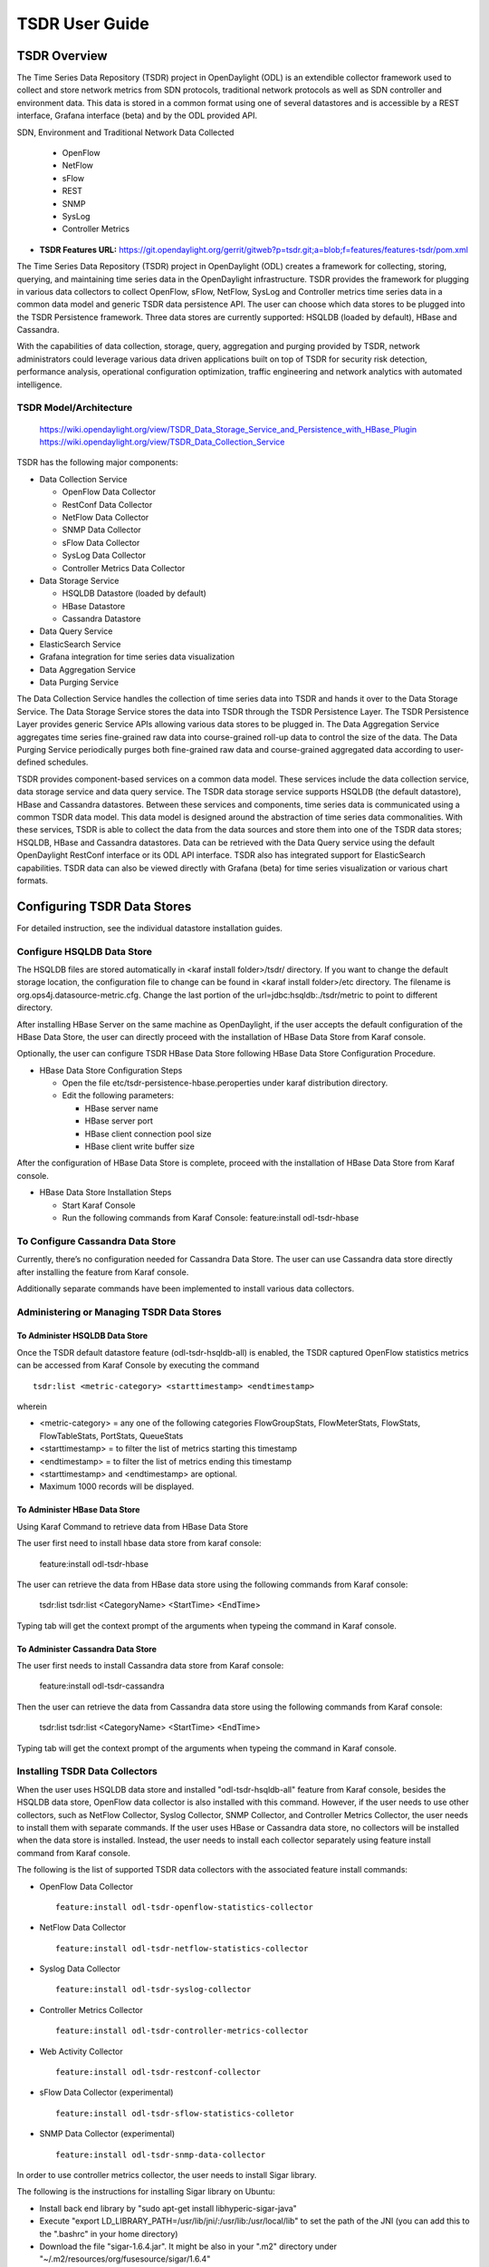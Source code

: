 .. _tsdr-user-guide:

TSDR User Guide
###############

TSDR Overview
=============

The Time Series Data Repository (TSDR) project in OpenDaylight (ODL) is an
extendible collector framework used to collect and store network metrics from
SDN protocols, traditional network protocols as well as SDN controller and
environment data. This data is stored in a common format using one of several
datastores and is accessible by a REST interface, Grafana interface (beta) and
by the ODL provided API.

SDN, Environment and Traditional Network Data Collected

  * OpenFlow
  * NetFlow
  * sFlow
  * REST
  * SNMP
  * SysLog
  * Controller Metrics

* **TSDR Features URL:** https://git.opendaylight.org/gerrit/gitweb?p=tsdr.git;a=blob;f=features/features-tsdr/pom.xml

The Time Series Data Repository (TSDR) project in OpenDaylight (ODL) creates a
framework for collecting, storing, querying, and maintaining time series data in
the OpenDaylight infrastructure. TSDR provides the framework for plugging in
various data collectors to collect OpenFlow, sFlow, NetFlow, SysLog and
Controller metrics time series data in a common data model and generic TSDR
data persistence API. The user can choose which data stores to be plugged into
the TSDR Persistence framework. Three data stores are currently supported:
HSQLDB (loaded by default), HBase and Cassandra.

With the capabilities of data collection, storage, query, aggregation and
purging provided by TSDR, network administrators could leverage various data
driven applications built on top of TSDR for security risk detection,
performance analysis, operational configuration optimization, traffic
engineering and network analytics with automated intelligence.

TSDR Model/Architecture
-----------------------

 https://wiki.opendaylight.org/view/TSDR_Data_Storage_Service_and_Persistence_with_HBase_Plugin
 https://wiki.opendaylight.org/view/TSDR_Data_Collection_Service

TSDR has the following major components:

-  Data Collection Service

   - OpenFlow Data Collector
   - RestConf Data Collector
   - NetFlow Data Collector
   - SNMP Data Collector
   - sFlow Data Collector
   - SysLog Data Collector
   - Controller Metrics Data Collector

-  Data Storage Service

   - HSQLDB Datastore (loaded by default)
   - HBase Datastore
   - Cassandra Datastore

-  Data Query Service

-  ElasticSearch Service

-  Grafana integration for time series data visualization

-  Data Aggregation Service

-  Data Purging Service

The Data Collection Service handles the collection of time series data into TSDR
and hands it over to the Data Storage Service. The Data Storage Service stores
the data into TSDR through the TSDR Persistence Layer. The TSDR Persistence
Layer provides generic Service APIs allowing various data stores to be plugged
in. The Data Aggregation Service aggregates time series fine-grained raw data
into course-grained roll-up data to control the size of the data. The Data
Purging Service periodically purges both fine-grained raw data and
course-grained aggregated data according to user-defined schedules.

TSDR provides component-based services on a common data model. These services
include the data collection service, data storage service and data query
service.  The TSDR data storage service supports HSQLDB (the default datastore),
HBase and Cassandra datastores.  Between these services and components, time
series data is communicated using a common TSDR data model. This data model is
designed around the abstraction of time series data commonalities. With these
services, TSDR is able to collect the data from the data sources and store them
into one of the TSDR data stores; HSQLDB, HBase and Cassandra datastores.
Data can be retrieved with the Data Query service using the default OpenDaylight
RestConf interface or its ODL API interface.  TSDR also has integrated support
for ElasticSearch capabilities.  TSDR data can also be viewed directly with
Grafana (beta) for time series visualization or various chart formats.

Configuring TSDR Data Stores
============================

For detailed instruction, see the individual datastore installation guides.

Configure HSQLDB Data Store
---------------------------

The HSQLDB files are stored automatically in <karaf install folder>/tsdr/
directory. If you want to change the default storage location, the configuration
file to change can be found in <karaf install folder>/etc directory. The
filename is org.ops4j.datasource-metric.cfg. Change the last portion of the
url=jdbc:hsqldb:./tsdr/metric to point to different directory.

After installing HBase Server on the same machine as OpenDaylight, if
the user accepts the default configuration of the HBase Data Store, the
user can directly proceed with the installation of HBase Data Store from
Karaf console.

Optionally, the user can configure TSDR HBase Data Store following HBase
Data Store Configuration Procedure.

-  HBase Data Store Configuration Steps

   -  Open the file etc/tsdr-persistence-hbase.peroperties under karaf
      distribution directory.

   -  Edit the following parameters:

      -  HBase server name

      -  HBase server port

      -  HBase client connection pool size

      -  HBase client write buffer size

After the configuration of HBase Data Store is complete, proceed with
the installation of HBase Data Store from Karaf console.

-  HBase Data Store Installation Steps

   -  Start Karaf Console

   -  Run the following commands from Karaf Console: feature:install
      odl-tsdr-hbase

To Configure Cassandra Data Store
---------------------------------

Currently, there’s no configuration needed for Cassandra Data Store. The
user can use Cassandra data store directly after installing the feature
from Karaf console.

Additionally separate commands have been implemented to install various
data collectors.

Administering or Managing TSDR Data Stores
------------------------------------------

To Administer HSQLDB Data Store
~~~~~~~~~~~~~~~~~~~~~~~~~~~~~~~

Once the TSDR default datastore feature (odl-tsdr-hsqldb-all) is
enabled, the TSDR captured OpenFlow statistics metrics can be accessed
from Karaf Console by executing the command

::

    tsdr:list <metric-category> <starttimestamp> <endtimestamp>

wherein

-  <metric-category> = any one of the following categories
   FlowGroupStats, FlowMeterStats, FlowStats, FlowTableStats, PortStats,
   QueueStats

-  <starttimestamp> = to filter the list of metrics starting this
   timestamp

-  <endtimestamp> = to filter the list of metrics ending this timestamp

-  <starttimestamp> and <endtimestamp> are optional.

-  Maximum 1000 records will be displayed.

To Administer HBase Data Store
~~~~~~~~~~~~~~~~~~~~~~~~~~~~~~

Using Karaf Command to retrieve data from HBase Data Store

The user first need to install hbase data store from karaf console:

 feature:install odl-tsdr-hbase

The user can retrieve the data from HBase data store using the following
commands from Karaf console:

 tsdr:list
 tsdr:list <CategoryName> <StartTime> <EndTime>

Typing tab will get the context prompt of the arguments when typeing the
command in Karaf console.

To Administer Cassandra Data Store
~~~~~~~~~~~~~~~~~~~~~~~~~~~~~~~~~~

The user first needs to install Cassandra data store from Karaf console:

 feature:install odl-tsdr-cassandra

Then the user can retrieve the data from Cassandra data store using the
following commands from Karaf console:

 tsdr:list
 tsdr:list <CategoryName> <StartTime> <EndTime>

Typing tab will get the context prompt of the arguments when typeing the
command in Karaf console.

Installing TSDR Data Collectors
-------------------------------

When the user uses HSQLDB data store and installed "odl-tsdr-hsqldb-all"
feature from Karaf console, besides the HSQLDB data store, OpenFlow data
collector is also installed with this command. However, if the user
needs to use other collectors, such as NetFlow Collector, Syslog
Collector, SNMP Collector, and Controller Metrics Collector, the user
needs to install them with separate commands. If the user uses HBase or
Cassandra data store, no collectors will be installed when the data
store is installed. Instead, the user needs to install each collector
separately using feature install command from Karaf console.

The following is the list of supported TSDR data collectors with the
associated feature install commands:

-  OpenFlow Data Collector

   ::

       feature:install odl-tsdr-openflow-statistics-collector

-  NetFlow Data Collector

   ::

       feature:install odl-tsdr-netflow-statistics-collector

-  Syslog Data Collector

   ::

       feature:install odl-tsdr-syslog-collector

-  Controller Metrics Collector

   ::

       feature:install odl-tsdr-controller-metrics-collector

-  Web Activity Collector

   ::

       feature:install odl-tsdr-restconf-collector

-  sFlow Data Collector (experimental)

   ::

       feature:install odl-tsdr-sflow-statistics-colletor

-  SNMP Data Collector (experimental)

   ::

       feature:install odl-tsdr-snmp-data-collector


In order to use controller metrics collector, the user needs to install
Sigar library.

The following is the instructions for installing Sigar library on
Ubuntu:

-  Install back end library by "sudo apt-get install
   libhyperic-sigar-java"

-  Execute "export
   LD\_LIBRARY\_PATH=/usr/lib/jni/:/usr/lib:/usr/local/lib" to set the
   path of the JNI (you can add this to the ".bashrc" in your home
   directory)

-  Download the file "sigar-1.6.4.jar". It might be also in your ".m2"
   directory under "~/.m2/resources/org/fusesource/sigar/1.6.4"

-  Create the directory "org/fusesource/sigar/1.6.4" under the "system"
   directory in your controller home directory and place the
   "sigar-1.6.4.jar" there


Querying TSDR from REST APIs
----------------------------

TSDR provides two REST APIs for querying data stored in TSDR data
stores.

-  Query of TSDR Metrics

   -  URL: http://localhost:8181/tsdr/metrics/query

   -  Verb: GET

   -  Parameters:

      -  tsdrkey=[NID=][DC=][MN=][RK=]

         ::

             The TSDRKey format indicates the NodeID(NID), DataCategory(DC), MetricName(MN), and RecordKey(RK) of the monitored objects.
             For example, the following is a valid tsdrkey:
             [NID=openflow:1][DC=FLOWSTATS][MN=PacketCount][RK=Node:openflow:1,Table:0,Flow:3]
             The following is also a valid tsdrkey:
             tsdrkey=[NID=][DC=FLOWSTATS][MN=][RK=]
             In the case when the sections in the tsdrkey is empty, the query will return all the records in the TSDR data store that matches the filled tsdrkey. In the above example, the query will return all the data in FLOWSTATS data category.
             The query will return only the first 1000 records that match the query criteria.

      -  from=<time\_in\_seconds>

      -  until=<time\_in\_seconds>

The following is an example curl command for querying metric data from
TSDR data store:

curl -G -v -H "Accept: application/json" -H "Content-Type:
application/json" "http://localhost:8181/tsdr/metrics/query"
--data-urlencode "tsdrkey=[NID=][DC=FLOWSTATS][MN=][RK=]"
--data-urlencode "from=0" --data-urlencode "until=240000000000"\|more

-  Query of TSDR Log type of data

   -  URL:http://localhost:8181/tsdr/logs/query

   -  Verb: GET

   -  Parameters:

      -  tsdrkey=tsdrkey=[NID=][DC=][RK=]

         ::

             The TSDRKey format indicates the NodeID(NID), DataCategory(DC), and RecordKey(RK) of the monitored objects.
             For example, the following is a valid tsdrkey:
             [NID=openflow:1][DC=NETFLOW][RK]
             The query will return only the first 1000 records that match the query criteria.

      -  from=<time\_in\_seconds>

      -  until=<time\_in\_seconds>

The following is an example curl command for querying log type of data
from TSDR data store:

curl -G -v -H "Accept: application/json" -H "Content-Type:
application/json" "http://localhost:8181/tsdr/logs/query"
--data-urlencode "tsdrkey=[NID=][DC=NETFLOW][RK=]" --data-urlencode
"from=0" --data-urlencode "until=240000000000"\|more

Grafana integration with TSDR
-----------------------------

TSDR provides northbound integration with Grafana time series data
visualization tool. All the metric type of data stored in TSDR data
store can be visualized using Grafana.

For the detailed instruction about how to install and configure Grafana
to work with TSDR, please refer to the following link:

https://wiki.opendaylight.org/view/Grafana_Integration_with_TSDR_Step-by-Step

Configuring TSDR Data Collectors
--------------------------------

SNMP Data Collector Device Credential Configuration (experimental)
~~~~~~~~~~~~~~~~~~~~~~~~~~~~~~~~~~~~~~~~~~~~~~~~~~~~~~~~~~~~~~~~~~~

After installing SNMP Data Collector, a configuration file under etc/
directory of ODL distribution is generated: etc/tsdr.snmp.cfg is
created.

The following is a sample tsdr.snmp.cfg file:

credentials=[192.168.0.2,public],[192.168.0.3,public]

The above credentials indicate that TSDR SNMP Collector is going to
connect to two devices. The IPAddress and Read community string of these
two devices are (192.168.0.2, public), and (192.168.0.3) respectively.

The user can make changes to this configuration file any time during
runtime. The configuration will be picked up by TSDR in the next cycle
of data collection.

Polling interval configuration for SNMP Collector and OpenFlow Stats Collector
~~~~~~~~~~~~~~~~~~~~~~~~~~~~~~~~~~~~~~~~~~~~~~~~~~~~~~~~~~~~~~~~~~~~~~~~~~~~~~

The default polling interval of SNMP Collector and OpenFlow Stats
Collector is 30 seconds and 15 seconds respectively. The user can change
the polling interval through restconf APIs at any time. The new polling
interval will be picked up by TSDR in the next collection cycle.

-  Retrieve Polling Interval API for SNMP Collector

   -  URL:
      http://localhost:8181/restconf/config/tsdr-snmp-data-collector:TSDRSnmpDataCollectorConfig

   -  Verb: GET

-  Update Polling Interval API for SNMP Collector

   -  URL:
      http://localhost:8181/restconf/operations/tsdr-snmp-data-collector:setPollingInterval

   -  Verb: POST

   -  Content Type: application/json

   -  Input Payload:

      ::

          {
             "input": {
                 "interval": "15000"
             }
          }

-  Retrieve Polling Interval API for OpenFlowStats Collector

   -  URL:
      http://localhost:8181/restconf/config/tsdr-openflow-statistics-collector:TSDROSCConfig

   -  Verb: GET

-  Update Polling Interval API for OpenFlowStats Collector

   -  URL:
      http://localhost:8181/restconf/operations/tsdr-openflow-statistics-collector:setPollingInterval

   -  Verb: POST

   -  Content Type: application/json

   -  Input Payload:

      ::

          {
             "input": {
                 "interval": "15000"
             }
          }

Purging Service configuration
-----------------------------

After the data stores are installed from Karaf console, the purging
service will be installed as well. A configuration file called
tsdr.data.purge.cfg will be generated under etc/ directory of ODL
distribution.

The following is the sample default content of the tsdr.data.purge.cfg
file:

host=127.0.0.1 data\_purge\_enabled=true data\_purge\_time=23:59:59
data\_purge\_interval\_in\_minutes=1440 retention\_time\_in\_hours=168

The host indicates the IPAddress of the data store. In the case when the
data store is together with ODL controller, 127.0.0.1 should be the
right value for the host IP. The other attributes are self-explained.
The user can change those attributes at any time. The configuration
change will be picked up right away by TSDR Purging service at runtime.

How to use TSDR to collect, store, and view OpenFlow Interface Statistics
-------------------------------------------------------------------------

Overview
~~~~~~~~

This tutorial describes an example of using TSDR to collect, store, and
view one type of time series data in OpenDaylight environment.

Prerequisites
~~~~~~~~~~~~~

You would need to have the following as prerequisits:

-  One or multiple OpenFlow enabled switches. Alternatively, you can use
   mininet to simulate such a switch.

-  Successfully installed OpenDaylight Controller.

-  Successfully installed HBase Data Store following TSDR HBase Data
   Store Installation Guide.

-  Connect the OpenFlow enabled switch(es) to OpenDaylight Controller.

Target Environment
~~~~~~~~~~~~~~~~~~

HBase data store is only supported in Linux operation system.

Instructions
~~~~~~~~~~~~

-  Start OpenDaylight.

-  Connect OpenFlow enabled switch(es) to the controller.

   -  If using mininet, run the following commands from mininet command
      line:

      -  mn --topo single,3 --controller
         *remote,ip=172.17.252.210,port=6653* --switch
         ovsk,protocols=OpenFlow13

-  Install TSDR hbase feature from Karaf:

   -  feature:install odl-tsdr-hbase

-  Install OpenFlow Statistics Collector from Karaf:

   -  feature:install odl-tsdr-openflow-statistics-collector

-  run the following command from Karaf console:

   -  tsdr:list PORTSTATS

You should be able to see the interface statistics of the switch(es)
from the HBase Data Store. If there are too many rows, you can use
"tsdr:list InterfaceStats\|more" to view it page by page.

By tabbing after "tsdr:list", you will see all the supported data
categories. For example, "tsdr:list FlowStats" will output the Flow
statistics data collected from the switch(es).


Troubleshooting
---------------

Karaf logs
~~~~~~~~~~

All TSDR features and components write logging information including
information messages, warnings, errors and debug messages into
karaf.log.

HBase and Cassandra logs
~~~~~~~~~~~~~~~~~~~~~~~~

For HBase and Cassandra data stores, the database level logs are written
into HBase log and Cassandra logs.

-  HBase log

   -  HBase log is under <HBase-installation-directory>/logs/.

-  Cassandra log

   -  Cassandra log is under {cassandra.logdir}/system.log. The default
      {cassandra.logdir} is /var/log/cassandra/.

Security
--------

TSDR gets the data from a variety of sources, which can be secured in
different ways.

-  OpenFlow Security

   -  The OpenFlow data can be configured with Transport Layer Security
      (TLS) since the OpenFlow Plugin that TSDR depends on provides this
      security support.

-  NetFlow Security

   -  NetFlow, which cannot be configured with security so we recommend
      making sure it flows only over a secured management network.

-  Syslog Security

   -  Syslog, which cannot be configured with security so we recommend
      making sure it flows only over a secured management network.

-  SNMP Security

   -  The SNMP version3 has security support. However, since ODL SNMP
      Plugin that TSDR depends on does not support version 3, we (TSDR)
      will not have security support at this moment.

-  sFlow Security

   -  The sflow has security support.


Support multiple data stores simultaneously at runtime
------------------------------------------------------

TSDR supports running multiple data stores simultaneously at runtim. For
example, it is possible to configure TSDR to push log type of data into
Cassandra data store, while pushing metrics type of data into HBase.

When you install one TSDR data store from karaf console, such as using
feature:install odl-tsdr-hsqldb, a properties file will be generated
under <Karaf-distribution-directory>/etc/. For example, when you install
hsqldb, a file called tsdr-persistence-hsqldb.properties is generated
under that directory.

By default, all the types of data are supported in the data store. For
example, the default content of tsdr-persistence-hsqldb.properties is as
follows:

   ::

      metric-persistency=true
      log-persistency=true
      binary-persistency=true

When the user would like to use different data stores to support
different types of data, he/she could enable or disable a particular
type of data persistence in the data stores by configuring the
properties file accordingly.

For example, if the user would like to store the log type of data in
HBase, and store the metric and binary type of data in Cassandra, he/she
needs to install both hbase and cassandra data stores from Karaf
console. Then the user needs to modify the properties file under
<Karaf-distribution-directory>/etc as follows:

-  tsdr-persistence-hbase.properties

   ::

       metric-persistency=false
       log-persistency=true
       binary-persistency=true

-  tsdr-persistence-cassandra.properties

   ::

       metric-psersistency=true
       log-persistency=false
       binary-persistency=false
